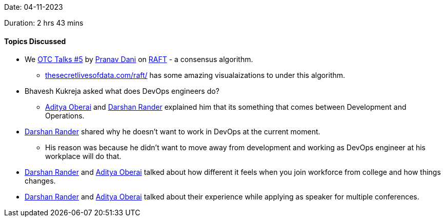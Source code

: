 Date: 04-11-2023

Duration: 2 hrs 43 mins

==== Topics Discussed

* We link:https://talks.ourtech.community/5[OTC Talks #5^] by link:https://twitter.com/PranavDani3[Pranav Dani^] on link:https://raft.github.io/[RAFT^] - a consensus algorithm.
	** https://thesecretlivesofdata.com/raft/[thesecretlivesofdata.com/raft/^] has some amazing visualaizations to under this algorithm.
* Bhavesh Kukreja asked what does DevOps engineers do?
	** link:https://twitter.com/adityaoberai1[Aditya Oberai^] and link:https://twitter.com/SirusTweets[Darshan Rander^] explained him that its something that comes between Development and Operations.
* link:https://twitter.com/SirusTweets[Darshan Rander^] shared why he doesn't want to work in DevOps at the current moment.
	** His reason was because he didn't want to move away from development and working as DevOps engineer at his workplace will do that.
* link:https://twitter.com/SirusTweets[Darshan Rander^] and link:https://twitter.com/adityaoberai1[Aditya Oberai^] talked about how different it feels when you join workforce from college and how things changes.
* link:https://twitter.com/SirusTweets[Darshan Rander^] and link:https://twitter.com/adityaoberai1[Aditya Oberai^] talked about their experience while applying as speaker for multiple conferences.